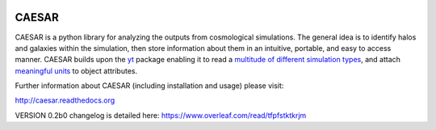 .. image:: https://readthedocs.org/projects/caesar/badge/?version=latest
   :target: http://caesar.readthedocs.io/en/latest/?badge=latest
   :alt: Documentation Status

CAESAR
======

CAESAR is a python library for analyzing the outputs from
cosmological simulations.  The general idea is to identify halos and
galaxies within the simulation, then store information about
them in an intuitive, portable, and easy to access manner.  CAESAR
builds upon the `yt <http://yt-project.org/>`_ package enabling it to
read a `multitude of different simulation types
<http://yt-project.org/doc/reference/code_support.html>`_, and attach
`meaningful units
<http://yt-project.org/doc/analyzing/units/index.html>`_ to object
attributes.

Further information about CAESAR (including installation and usage) please visit:

http://caesar.readthedocs.org

VERSION 0.2b0 changelog is detailed here:
https://www.overleaf.com/read/tfpfstktkrjm
